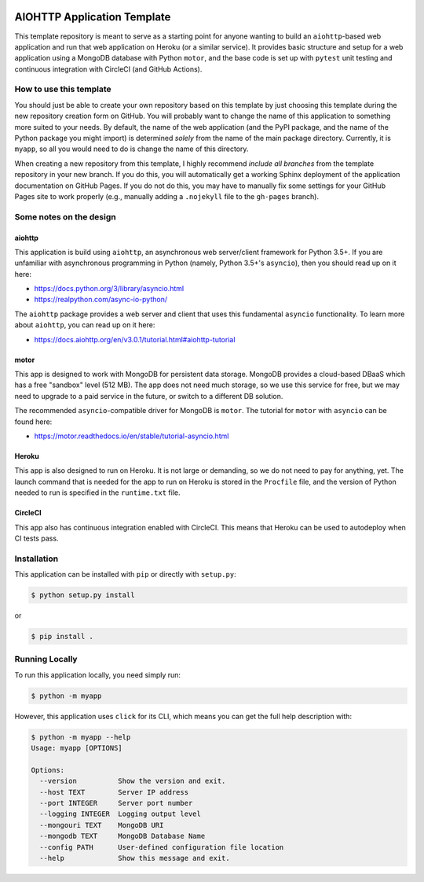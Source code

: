 |CircleCI| |Linting| |Coverage| |Docs| |License| |PyPI| |Heroku|

AIOHTTP Application Template
============================

This template repository is meant to serve as a starting point for anyone wanting to build an ``aiohttp``-based
web application and run that web application on Heroku (or a similar service).  It provides basic structure and
setup for a web application using a MongoDB database with Python ``motor``, and the base code is set up with
``pytest`` unit testing and continuous integration with CircleCI (and GitHub Actions).

How to use this template
------------------------

You should just be able to create your own repository based on this template by just choosing this template
during the new repository creation form on GitHub.  You will probably want to change the name of this application
to something more suited to your needs.  By default, the name of the web application (and the PyPI package, and
the name of the Python package you might import) is determined *solely* from the name of the main package
directory.  Currently, it is ``myapp``, so all you would need to do is change the name of this directory.

When creating a new repository from this template, I highly recommend *include all branches* from the template
repository in your new branch.  If you do this, you will automatically get a working Sphinx deployment of the
application documentation on GitHub Pages.  If you do not do this, you may have to manually fix some settings
for your GitHub Pages site to work properly (e.g., manually adding a ``.nojekyll`` file to the ``gh-pages`` branch).

Some notes on the design
------------------------

aiohttp
~~~~~~~

This application is build using ``aiohttp``, an asynchronous web server/client
framework for Python 3.5+.  If you are unfamiliar with asynchronous programming in
Python (namely, Python 3.5+'s ``asyncio``), then you should read up on it here:

- https://docs.python.org/3/library/asyncio.html
- https://realpython.com/async-io-python/

The ``aiohttp`` package provides a web server and client that uses this fundamental
``asyncio`` functionality.  To learn more about ``aiohttp``, you can read up on it here:

- https://docs.aiohttp.org/en/v3.0.1/tutorial.html#aiohttp-tutorial


motor
~~~~~

This app is designed to work with MongoDB for persistent data storage.  MongoDB
provides a cloud-based DBaaS which has a free "sandbox" level (512 MB).
The app does not need much storage, so we use this service for free, but we may
need to upgrade to a paid service in the future, or switch to a different DB
solution.

The recommended ``asyncio``-compatible driver for MongoDB is ``motor``.  The tutorial
for ``motor`` with ``asyncio`` can be found here:

- https://motor.readthedocs.io/en/stable/tutorial-asyncio.html


Heroku
~~~~~~

This app is also designed to run on Heroku.  It is not large or demanding, so we
do not need to pay for anything, yet.  The launch command that is needed for the
app to run on Heroku is stored in the ``Procfile`` file, and the version of Python
needed to run is specified in the ``runtime.txt`` file.


CircleCI
~~~~~~~~

This app also has continuous integration enabled with CircleCI.  This means that
Heroku can be used to autodeploy when CI tests pass.


Installation
------------

This application can be installed with ``pip`` or directly with ``setup.py``:

.. code-block:: bash

   $ python setup.py install

or

.. code-block:: bash

   $ pip install .


Running Locally
---------------

To run this application locally, you need simply run:

.. code-block:: bash

   $ python -m myapp

However, this application uses ``click`` for its CLI, which means you can get the
full help description with:

.. code-block:: bash

   $ python -m myapp --help
   Usage: myapp [OPTIONS]

   Options:
     --version          Show the version and exit.
     --host TEXT        Server IP address
     --port INTEGER     Server port number
     --logging INTEGER  Logging output level
     --mongouri TEXT    MongoDB URI
     --mongodb TEXT     MongoDB Database Name
     --config PATH      User-defined configuration file location
     --help             Show this message and exit.



.. |CircleCI| image:: https://img.shields.io/circleci/build/github/ncar-xdev/aiohttp_app_template?label=tests
    :target: https://circleci.com/gh/ncar-xdev/aiohttp_app_template
    :alt: Tests

.. |Linting| image:: https://img.shields.io/github/workflow/status/ncar-xdev/aiohttp_app_template/code-style?label=linting
    :target: https://github.com/ncar-xdev/aiohttp_app_template/actions?query=workflow%3Acode-style
    :alt: Linting

.. |Coverage| image:: https://img.shields.io/codecov/c/gh/ncar-xdev/aiohttp_app_template
    :target: https://codecov.io/gh/ncar-xdev/aiohttp_app_template
    :alt: Coverage

.. |Docs| image:: https://img.shields.io/website?down_color=red&down_message=offline&label=docs&up_color=green&up_message=online&url=https%3A%2F%2Fncar-xdev.github.io%2Faiohttp_app_template
    :target: https://ncar-xdev.github.io/aiohttp_app_template
    :alt:

.. |License| image:: https://img.shields.io/github/license/ncar-xdev/aiohttp_app_template
    :target: https://www.apache.org/licenses/LICENSE-2.0
    :alt: License

.. |PyPI| image:: https://img.shields.io/pypi/v/abcdefghijklmnop?label=pypi
    :target: https://pypi.org/project/abcdefghijklmnop
    :alt: PyPI

.. |Heroku| image:: https://img.shields.io/website?down_color=red&down_message=offline&label=heroku&up_color=green&up_message=online&url=https%3A%2F%2Fmyapp.herokuapp.com%2F
    :target: https://myapp.herokuapp.com
    :alt: Heroku
